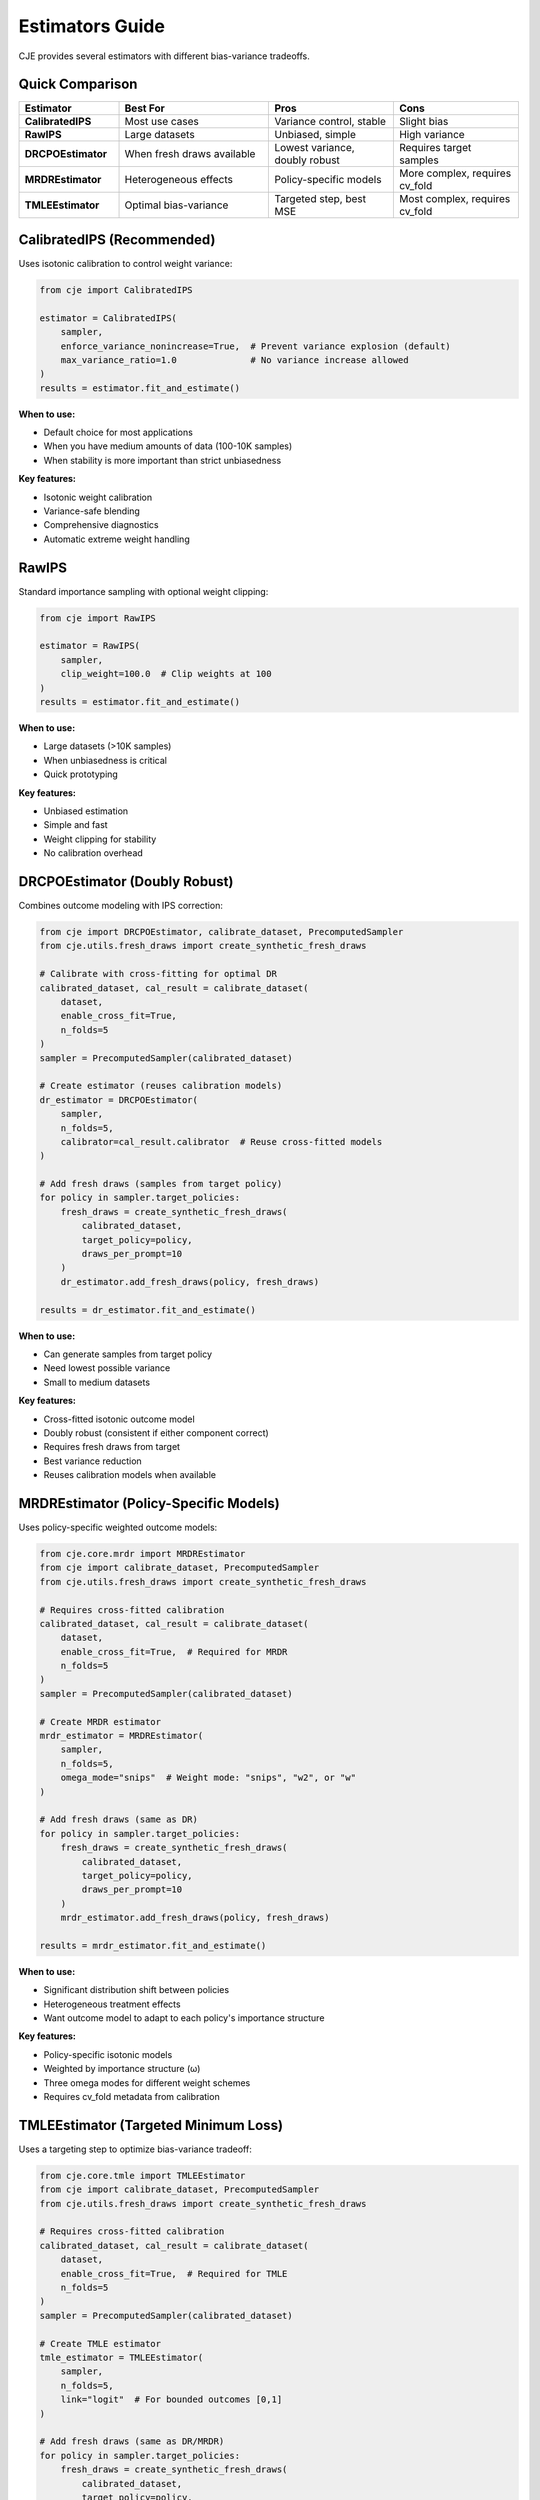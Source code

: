 Estimators Guide
================

CJE provides several estimators with different bias-variance tradeoffs.

Quick Comparison
----------------

.. list-table::
   :header-rows: 1
   :widths: 20 30 25 25

   * - Estimator
     - Best For
     - Pros
     - Cons
   * - **CalibratedIPS**
     - Most use cases
     - Variance control, stable
     - Slight bias
   * - **RawIPS**
     - Large datasets
     - Unbiased, simple
     - High variance
   * - **DRCPOEstimator**
     - When fresh draws available
     - Lowest variance, doubly robust
     - Requires target samples
   * - **MRDREstimator**
     - Heterogeneous effects
     - Policy-specific models
     - More complex, requires cv_fold
   * - **TMLEEstimator**
     - Optimal bias-variance
     - Targeted step, best MSE
     - Most complex, requires cv_fold

CalibratedIPS (Recommended)
----------------------------

Uses isotonic calibration to control weight variance:

.. code-block:: python

   from cje import CalibratedIPS
   
   estimator = CalibratedIPS(
       sampler,
       enforce_variance_nonincrease=True,  # Prevent variance explosion (default)
       max_variance_ratio=1.0              # No variance increase allowed
   )
   results = estimator.fit_and_estimate()

**When to use:**

- Default choice for most applications
- When you have medium amounts of data (100-10K samples)
- When stability is more important than strict unbiasedness

**Key features:**

- Isotonic weight calibration
- Variance-safe blending
- Comprehensive diagnostics
- Automatic extreme weight handling

RawIPS
------

Standard importance sampling with optional weight clipping:

.. code-block:: python

   from cje import RawIPS
   
   estimator = RawIPS(
       sampler,
       clip_weight=100.0  # Clip weights at 100
   )
   results = estimator.fit_and_estimate()

**When to use:**

- Large datasets (>10K samples)  
- When unbiasedness is critical
- Quick prototyping

**Key features:**

- Unbiased estimation
- Simple and fast
- Weight clipping for stability
- No calibration overhead

DRCPOEstimator (Doubly Robust)
-------------------------------

Combines outcome modeling with IPS correction:

.. code-block:: python

   from cje import DRCPOEstimator, calibrate_dataset, PrecomputedSampler
   from cje.utils.fresh_draws import create_synthetic_fresh_draws
   
   # Calibrate with cross-fitting for optimal DR
   calibrated_dataset, cal_result = calibrate_dataset(
       dataset,
       enable_cross_fit=True,
       n_folds=5
   )
   sampler = PrecomputedSampler(calibrated_dataset)
   
   # Create estimator (reuses calibration models)
   dr_estimator = DRCPOEstimator(
       sampler, 
       n_folds=5,
       calibrator=cal_result.calibrator  # Reuse cross-fitted models
   )
   
   # Add fresh draws (samples from target policy)
   for policy in sampler.target_policies:
       fresh_draws = create_synthetic_fresh_draws(
           calibrated_dataset, 
           target_policy=policy,
           draws_per_prompt=10
       )
       dr_estimator.add_fresh_draws(policy, fresh_draws)
   
   results = dr_estimator.fit_and_estimate()

**When to use:**

- Can generate samples from target policy
- Need lowest possible variance
- Small to medium datasets

**Key features:**

- Cross-fitted isotonic outcome model
- Doubly robust (consistent if either component correct)
- Requires fresh draws from target
- Best variance reduction
- Reuses calibration models when available

MRDREstimator (Policy-Specific Models)
---------------------------------------

Uses policy-specific weighted outcome models:

.. code-block:: python

   from cje.core.mrdr import MRDREstimator
   from cje import calibrate_dataset, PrecomputedSampler
   from cje.utils.fresh_draws import create_synthetic_fresh_draws
   
   # Requires cross-fitted calibration
   calibrated_dataset, cal_result = calibrate_dataset(
       dataset,
       enable_cross_fit=True,  # Required for MRDR
       n_folds=5
   )
   sampler = PrecomputedSampler(calibrated_dataset)
   
   # Create MRDR estimator
   mrdr_estimator = MRDREstimator(
       sampler,
       n_folds=5,
       omega_mode="snips"  # Weight mode: "snips", "w2", or "w"
   )
   
   # Add fresh draws (same as DR)
   for policy in sampler.target_policies:
       fresh_draws = create_synthetic_fresh_draws(
           calibrated_dataset,
           target_policy=policy,
           draws_per_prompt=10
       )
       mrdr_estimator.add_fresh_draws(policy, fresh_draws)
   
   results = mrdr_estimator.fit_and_estimate()

**When to use:**

- Significant distribution shift between policies
- Heterogeneous treatment effects
- Want outcome model to adapt to each policy's importance structure

**Key features:**

- Policy-specific isotonic models
- Weighted by importance structure (ω)
- Three omega modes for different weight schemes
- Requires cv_fold metadata from calibration

TMLEEstimator (Targeted Minimum Loss)
--------------------------------------

Uses a targeting step to optimize bias-variance tradeoff:

.. code-block:: python

   from cje.core.tmle import TMLEEstimator
   from cje import calibrate_dataset, PrecomputedSampler
   from cje.utils.fresh_draws import create_synthetic_fresh_draws
   
   # Requires cross-fitted calibration
   calibrated_dataset, cal_result = calibrate_dataset(
       dataset,
       enable_cross_fit=True,  # Required for TMLE
       n_folds=5
   )
   sampler = PrecomputedSampler(calibrated_dataset)
   
   # Create TMLE estimator
   tmle_estimator = TMLEEstimator(
       sampler,
       n_folds=5,
       link="logit"  # For bounded outcomes [0,1]
   )
   
   # Add fresh draws (same as DR/MRDR)
   for policy in sampler.target_policies:
       fresh_draws = create_synthetic_fresh_draws(
           calibrated_dataset,
           target_policy=policy,
           draws_per_prompt=10
       )
       tmle_estimator.add_fresh_draws(policy, fresh_draws)
   
   results = tmle_estimator.fit_and_estimate()

**When to use:**

- Need optimal bias-variance tradeoff
- Have bounded outcomes (rewards in [0,1])
- Want principled targeting that solves the EIF equation
- Need robust inference with proper standard errors

**Key features:**

- Logistic fluctuation for bounded outcomes
- Newton-Raphson solver for targeting step
- Cross-fitted isotonic initial models
- Solves empirical influence function equation
- Best mean squared error (MSE) properties

Understanding Weight Diagnostics
---------------------------------

All estimators provide weight diagnostics:

.. code-block:: python

   # Get diagnostics
   estimator = CalibratedIPS(sampler)
   results = estimator.fit_and_estimate()
   
   # Access diagnostics
   diagnostics = results.metadata['diagnostics']
   for policy in sampler.target_policies:
       diag = diagnostics[policy]
       print(f"{policy}:")
       print(f"  ESS: {diag['weights']['ess_fraction']:.1%}")
       print(f"  Max weight: {diag['weights']['max_weight']:.1f}")
       print(f"  Status: {diag['status']}")  # green/amber/red

**Key metrics:**

- **ESS (Effective Sample Size)**: Higher is better, >10% is good
- **Max weight**: Lower is better, <100 is good  
- **Tail ratio**: Weight concentration, <10 is good
- **Status**: Overall health (green/amber/red)

Choosing an Estimator
---------------------

**Start with CalibratedIPS** unless:

1. You have >10K samples → Consider RawIPS
2. You can generate target samples → Use DRCPOEstimator
3. Significant distribution shift + fresh draws → Use MRDREstimator
4. Need optimal bias-variance + fresh draws → Use TMLEEstimator
5. You need strict unbiasedness → Use RawIPS with large clip_weight

**Decision flowchart:**

.. code-block:: text

   Can generate target samples?
   ├─ Yes → Need optimal MSE?
   │        ├─ Yes → TMLEEstimator
   │        └─ No → Heterogeneous effects?
   │                ├─ Yes → MRDREstimator
   │                └─ No → DRCPOEstimator
   └─ No → Have >10K samples?
           ├─ Yes → RawIPS
           └─ No → CalibratedIPS (default)

Custom Outcome Models (Advanced)
---------------------------------

For DR estimation, you can implement custom outcome models:

.. code-block:: python

   from cje import BaseOutcomeModel
   
   class MyOutcomeModel(BaseOutcomeModel):
       def _fit_single_model(self, prompts, responses, rewards, judge_scores):
           # Train your model
           model = train_model(prompts, responses, rewards)
           return model
       
       def _predict_single_model(self, model, prompts, responses, judge_scores):
           # Make predictions
           return model.predict(prompts, responses)
   
   # Use custom model
   dr_estimator = DRCPOEstimator(
       sampler,
       outcome_model=MyOutcomeModel(n_folds=5)
   )

The base class handles all cross-fitting complexity.

Next Steps
----------

- See :doc:`getting_started` for basic usage
- See :doc:`doubly_robust` for DR details
- See :doc:`api/core` for full API reference